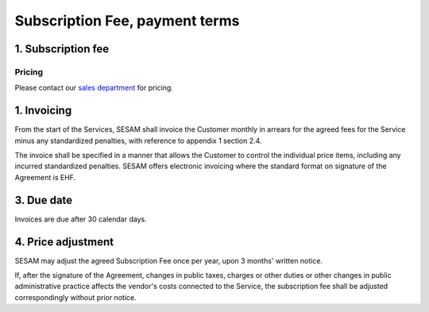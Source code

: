 .. _pricing:

===============================
Subscription Fee, payment terms
===============================

1. Subscription fee
===================

..
  The Subscription Fee for the Services are set
  depending on the computing power, data volume, selected monitoring
  functionality and SLA-level.

  Fees for standard services are set out in U.S. Dollar, and are calculated into
  Norwegian Kroner based on the Central Bank of Norway's exchange rate on
  the invoicing day.

  Compute is automatically upgraded if data use exceeds specified limits. You
  can upgrade without additional data storage in case you want higher performance.

  If data storage is more than 1TB you will be billed with an additional Multi
  compute for every TB above 1TB. As an example, if you have 4,5TB of data you
  will be billed with 5 quantities of Multi computes.

  ..
    The fees for the Services are set out below in U.S. Dollar exclusive of VAT:

  .. _pricing-developer:

  Developer environment
  ---------------------
  A developer environment has a fixed price and serves a single developer, or a CI test environment.
  These do not have support for backup, VPN, or SLA and can not host test, staging or production environments. The development environment is cloud-only and restricted.
  We strongly encourage following `test-driven development practices <https://en.wikipedia.org/wiki/Test-driven_development>`_
  by using the :doc:`Sesam Client <hub/sesam-client>`.

Pricing
-------

Please contact our `sales department <mailto:sales@sesam.io>`_ for pricing.

..
  .. list-table::
     :widths: 70 30
     :header-rows: 1

     * - Compute
       - Pr environment
     * - Fixed price Developer - 1 Engine < 20 GB Data
       - $55.00
     * - Fixed price Developer Pro - 2 Engines < 20 GB Data
       - $275.00

  .. _pricing-production:

  Production and test environment
  -------------------------------

  .. list-table::
     :widths: 70 30
     :header-rows: 1

     * - Compute [#]_
       - Pr environment
     * - Single compute - 4 Engines < 350 GB Data
       - $1,000.00
     * - Multi compute - 16 Engines < 1 TB Data
       - $3,500.00

  .. list-table::
     :widths: 70 30
     :header-rows: 1

     * - Data [#]_
       - Pr GB
     * - Storage
       - $15.00
     * - VPN
       - $2.00
     * - Metrics and monitoring
       - $4.00

  .. list-table::
     :widths: 70 30
     :header-rows: 1

     * - SLA - Response time [#]_
       - Pr GB
     * - Standard - 8h
       - $15.00
     * - Enterprise - 1h
       - $30.00
     * - Premium 0,5h x 24/7 [#]_
       - $100.00

  .. [#] Geo-replicated backup is included in cloud environments.
  .. [#] 1-year fixed price option available. 50% data price reduction for the fixed data amount, with 100% price increase for data exceeding the fixed data amount. Number of computes is determined by the maximum of fixed data amount and actual data amount.
  .. [#] SLA is billed for minimum 50GB data and a maximum of 300GB.
  .. [#] Premium SLA requires 1 year fixed price commitment for minimum 50GB data.

1. Invoicing
============

From the start of the Services, SESAM shall invoice the Customer monthly
in arrears for the agreed fees for the Service minus any standardized
penalties, with reference to appendix 1 section 2.4.

The invoice shall be specified in a manner that allows the Customer to
control the individual price items, including any incurred standardized
penalties. SESAM offers electronic invoicing where the standard format
on signature of the Agreement is EHF.

3. Due date
===========

Invoices are due after 30 calendar days.

4. Price adjustment
===================

SESAM may adjust the agreed Subscription Fee once
per year, upon 3 months' written notice.

If, after the signature of the Agreement, changes in public taxes,
charges or other duties or other changes in public administrative
practice affects the vendor's costs connected to the Service, the
subscription fee shall be adjusted correspondingly without prior notice.

..
  5. Legacy prices
  ================

  The following items are no longer available for new subscriptions:

  .. list-table::
     :widths: 70 30
     :header-rows: 1

     * - Compute
       - Pr environment
     * - Large compute - 8 Engines < 750 GB Data
       - $2,000.00

  .. list-table::
     :widths: 70 30
     :header-rows: 1

     * - Pipe monitoring
       - Pr pipe
     * - Enterprise - Notifications
       - $25.00

  .. list-table::
     :widths: 70 30
     :header-rows: 1

     * - :doc:`GDPR Data Access Portal <hub/gdpr-platform>`
       - Pr GB
     * - Basic < 1 request per second
       - $50.00
     * - Standard < 5 requests per second
       - $100.00
     * - Enterprise < 10 requests per second
       - $200.00
